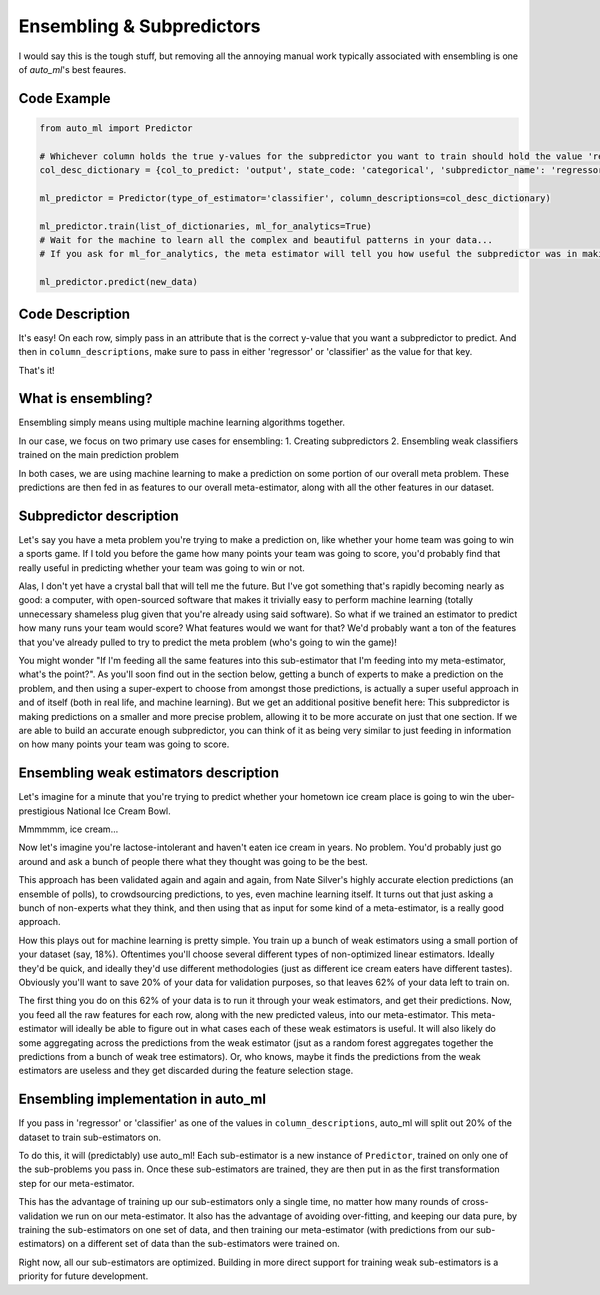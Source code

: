 Ensembling & Subpredictors
===================================

I would say this is the tough stuff, but removing all the annoying manual work typically associated with ensembling is one of `auto_ml`'s best feaures.

Code Example
-------------------------------------

.. code-block:: python

  from auto_ml import Predictor

  # Whichever column holds the true y-values for the subpredictor you want to train should hold the value 'regressor' or 'classifier'
  col_desc_dictionary = {col_to_predict: 'output', state_code: 'categorical', 'subpredictor_name': 'regressor'}

  ml_predictor = Predictor(type_of_estimator='classifier', column_descriptions=col_desc_dictionary)

  ml_predictor.train(list_of_dictionaries, ml_for_analytics=True)
  # Wait for the machine to learn all the complex and beautiful patterns in your data...
  # If you ask for ml_for_analytics, the meta estimator will tell you how useful the subpredictor was in making the meta estimations.

  ml_predictor.predict(new_data)


Code Description
-----------------

It's easy! On each row, simply pass in an attribute that is the correct y-value that you want a subpredictor to predict. And then in ``column_descriptions``, make sure to pass in either 'regressor' or 'classifier'  as the value for that key.

That's it!



What is ensembling?
--------------------------------------

Ensembling simply means using multiple machine learning algorithms together.

In our case, we focus on two primary use cases for ensembling:
1. Creating subpredictors
2. Ensembling weak classifiers trained on the main prediction problem

In both cases, we are using machine learning to make a prediction on some portion of our overall meta problem. These predictions are then fed in as features to our overall meta-estimator, along with all the other features in our dataset.


Subpredictor description
-------------------------------------

Let's say you have a meta problem you're trying to make a prediction on, like whether your home team was going to win a sports game. If I told you before the game how many points your team was going to score, you'd probably find that really useful in predicting whether your team was going to win or not.

Alas, I don't yet have a crystal ball that will tell me the future. But I've got something that's rapidly becoming nearly as good: a computer, with open-sourced software that makes it trivially easy to perform machine learning (totally unnecessary shameless plug given that you're already using said software). So what if we trained an estimator to predict how many runs your team would score? What features would we want for that? We'd probably want a ton of the features that you've already pulled to try to predict the meta problem (who's going to win the game)!

You might wonder "If I'm feeding all the same features into this sub-estimator that I'm feeding into my meta-estimator, what's the point?". As you'll soon find out in the section below, getting a bunch of experts to make a prediction on the problem, and then using a super-expert to choose from amongst those predictions, is actually a super useful approach in and of itself (both in real life, and machine learning). But we get an additional positive benefit here: This subpredictor is making predictions on a smaller and more precise problem, allowing it to be more accurate on just that one section. If we are able to build an accurate enough subpredictor, you can think of it as being very similar to just feeding in information on how many points your team was going to score.


Ensembling weak estimators description
-----------------------------------------

Let's imagine for a minute that you're trying to predict whether your hometown ice cream place is going to win the uber-prestigious National Ice Cream Bowl.

Mmmmmm, ice cream...

Now let's imagine you're lactose-intolerant and haven't eaten ice cream in years. No problem. You'd probably just go around and ask a bunch of people there what they thought was going to be the best.

This approach has been validated again and again and again, from Nate Silver's highly accurate election predictions (an ensemble of polls), to crowdsourcing predictions, to yes, even machine learning itself. It turns out that just asking a bunch of non-experts what they think, and then using that as input for some kind of a meta-estimator, is a really good approach.

How this plays out for machine learning is pretty simple. You train up a bunch of weak estimators using a small portion of your dataset (say, 18%). Oftentimes you'll choose several different types of non-optimized linear estimators. Ideally they'd be quick, and ideally they'd use different methodologies (just as different ice cream eaters have different tastes). Obviously you'll want to save 20% of your data for validation purposes, so that leaves 62% of your data left to train on.

The first thing you do on this 62% of your data is to run it through your weak estimators, and get their predictions. Now, you feed all the raw features for each row, along with the new predicted valeus, into our meta-estimator. This meta-estimator will ideally be able to figure out in what cases each of these weak estimators is useful. It will also likely do some aggregating across the predictions from the weak estimator (jsut as a random forest aggregates together the predictions from a bunch of weak tree estimators). Or, who knows, maybe it finds the predictions from the weak estimators are useless and they get discarded during the feature selection stage.


Ensembling implementation in auto_ml
--------------------------------------

If you pass in 'regressor' or 'classifier' as one of the values in ``column_descriptions``, auto_ml will split out 20% of the dataset to train sub-estimators on.

To do this, it will (predictably) use auto_ml! Each sub-estimator is a new instance of ``Predictor``, trained on only one of the sub-problems you pass in. Once these sub-estimators are trained, they are then put in as the first transformation step for our meta-estimator.

This has the advantage of training up our sub-estimators only a single time, no matter how many rounds of cross-validation we run on our meta-estimator. It also has the advantage of avoiding over-fitting, and keeping our data pure, by training the sub-estimators on one set of data, and then training our meta-estimator (with predictions from our sub-estimators) on a different set of data than the sub-estimators were trained on.

Right now, all our sub-estimators are optimized. Building in more direct support for training weak sub-estimators is a priority for future development.


